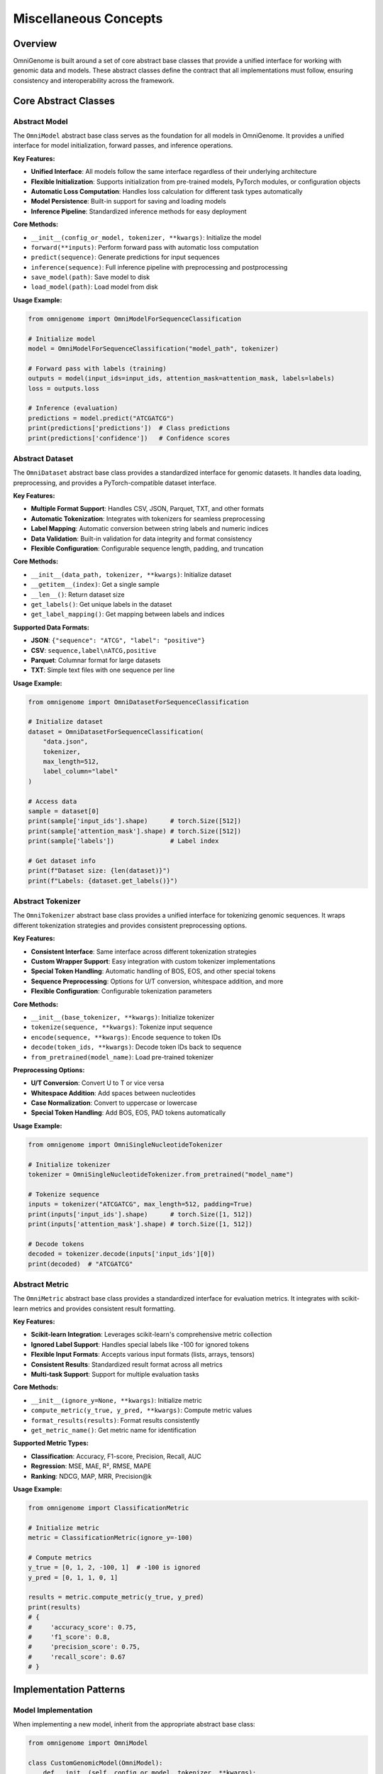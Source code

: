 Miscellaneous Concepts
================

Overview
--------

OmniGenome is built around a set of core abstract base classes that provide a unified interface for working with genomic data and models. These abstract classes define the contract that all implementations must follow, ensuring consistency and interoperability across the framework.

Core Abstract Classes
--------------------

Abstract Model
~~~~~~~~~~~~~

The ``OmniModel`` abstract base class serves as the foundation for all models in OmniGenome. It provides a unified interface for model initialization, forward passes, and inference operations.

**Key Features:**

- **Unified Interface**: All models follow the same interface regardless of their underlying architecture
- **Flexible Initialization**: Supports initialization from pre-trained models, PyTorch modules, or configuration objects
- **Automatic Loss Computation**: Handles loss calculation for different task types automatically
- **Model Persistence**: Built-in support for saving and loading models
- **Inference Pipeline**: Standardized inference methods for easy deployment

**Core Methods:**

- ``__init__(config_or_model, tokenizer, **kwargs)``: Initialize the model
- ``forward(**inputs)``: Perform forward pass with automatic loss computation
- ``predict(sequence)``: Generate predictions for input sequences
- ``inference(sequence)``: Full inference pipeline with preprocessing and postprocessing
- ``save_model(path)``: Save model to disk
- ``load_model(path)``: Load model from disk

**Usage Example:**

.. code-block:: python

    from omnigenome import OmniModelForSequenceClassification
    
    # Initialize model
    model = OmniModelForSequenceClassification("model_path", tokenizer)
    
    # Forward pass with labels (training)
    outputs = model(input_ids=input_ids, attention_mask=attention_mask, labels=labels)
    loss = outputs.loss
    
    # Inference (evaluation)
    predictions = model.predict("ATCGATCG")
    print(predictions['predictions'])  # Class predictions
    print(predictions['confidence'])   # Confidence scores

Abstract Dataset
~~~~~~~~~~~~~~~

The ``OmniDataset`` abstract base class provides a standardized interface for genomic datasets. It handles data loading, preprocessing, and provides a PyTorch-compatible dataset interface.

**Key Features:**

- **Multiple Format Support**: Handles CSV, JSON, Parquet, TXT, and other formats
- **Automatic Tokenization**: Integrates with tokenizers for seamless preprocessing
- **Label Mapping**: Automatic conversion between string labels and numeric indices
- **Data Validation**: Built-in validation for data integrity and format consistency
- **Flexible Configuration**: Configurable sequence length, padding, and truncation

**Core Methods:**

- ``__init__(data_path, tokenizer, **kwargs)``: Initialize dataset
- ``__getitem__(index)``: Get a single sample
- ``__len__()``: Return dataset size
- ``get_labels()``: Get unique labels in the dataset
- ``get_label_mapping()``: Get mapping between labels and indices

**Supported Data Formats:**

- **JSON**: ``{"sequence": "ATCG", "label": "positive"}``
- **CSV**: ``sequence,label\nATCG,positive``
- **Parquet**: Columnar format for large datasets
- **TXT**: Simple text files with one sequence per line

**Usage Example:**

.. code-block:: python

    from omnigenome import OmniDatasetForSequenceClassification
    
    # Initialize dataset
    dataset = OmniDatasetForSequenceClassification(
        "data.json", 
        tokenizer, 
        max_length=512,
        label_column="label"
    )
    
    # Access data
    sample = dataset[0]
    print(sample['input_ids'].shape)      # torch.Size([512])
    print(sample['attention_mask'].shape) # torch.Size([512])
    print(sample['labels'])               # Label index
    
    # Get dataset info
    print(f"Dataset size: {len(dataset)}")
    print(f"Labels: {dataset.get_labels()}")

Abstract Tokenizer
~~~~~~~~~~~~~~~~~

The ``OmniTokenizer`` abstract base class provides a unified interface for tokenizing genomic sequences. It wraps different tokenization strategies and provides consistent preprocessing options.

**Key Features:**

- **Consistent Interface**: Same interface across different tokenization strategies
- **Custom Wrapper Support**: Easy integration with custom tokenizer implementations
- **Special Token Handling**: Automatic handling of BOS, EOS, and other special tokens
- **Sequence Preprocessing**: Options for U/T conversion, whitespace addition, and more
- **Flexible Configuration**: Configurable tokenization parameters

**Core Methods:**

- ``__init__(base_tokenizer, **kwargs)``: Initialize tokenizer
- ``tokenize(sequence, **kwargs)``: Tokenize input sequence
- ``encode(sequence, **kwargs)``: Encode sequence to token IDs
- ``decode(token_ids, **kwargs)``: Decode token IDs back to sequence
- ``from_pretrained(model_name)``: Load pre-trained tokenizer

**Preprocessing Options:**

- **U/T Conversion**: Convert U to T or vice versa
- **Whitespace Addition**: Add spaces between nucleotides
- **Case Normalization**: Convert to uppercase or lowercase
- **Special Token Handling**: Add BOS, EOS, PAD tokens automatically

**Usage Example:**

.. code-block:: python

    from omnigenome import OmniSingleNucleotideTokenizer
    
    # Initialize tokenizer
    tokenizer = OmniSingleNucleotideTokenizer.from_pretrained("model_name")
    
    # Tokenize sequence
    inputs = tokenizer("ATCGATCG", max_length=512, padding=True)
    print(inputs['input_ids'].shape)      # torch.Size([1, 512])
    print(inputs['attention_mask'].shape) # torch.Size([1, 512])
    
    # Decode tokens
    decoded = tokenizer.decode(inputs['input_ids'][0])
    print(decoded)  # "ATCGATCG"

Abstract Metric
~~~~~~~~~~~~~~

The ``OmniMetric`` abstract base class provides a standardized interface for evaluation metrics. It integrates with scikit-learn metrics and provides consistent result formatting.

**Key Features:**

- **Scikit-learn Integration**: Leverages scikit-learn's comprehensive metric collection
- **Ignored Label Support**: Handles special labels like -100 for ignored tokens
- **Flexible Input Formats**: Accepts various input formats (lists, arrays, tensors)
- **Consistent Results**: Standardized result format across all metrics
- **Multi-task Support**: Support for multiple evaluation tasks

**Core Methods:**

- ``__init__(ignore_y=None, **kwargs)``: Initialize metric
- ``compute_metric(y_true, y_pred, **kwargs)``: Compute metric values
- ``format_results(results)``: Format results consistently
- ``get_metric_name()``: Get metric name for identification

**Supported Metric Types:**

- **Classification**: Accuracy, F1-score, Precision, Recall, AUC
- **Regression**: MSE, MAE, R², RMSE, MAPE
- **Ranking**: NDCG, MAP, MRR, Precision@k

**Usage Example:**

.. code-block:: python

    from omnigenome import ClassificationMetric
    
    # Initialize metric
    metric = ClassificationMetric(ignore_y=-100)
    
    # Compute metrics
    y_true = [0, 1, 2, -100, 1]  # -100 is ignored
    y_pred = [0, 1, 1, 0, 1]
    
    results = metric.compute_metric(y_true, y_pred)
    print(results)
    # {
    #     'accuracy_score': 0.75,
    #     'f1_score': 0.8,
    #     'precision_score': 0.75,
    #     'recall_score': 0.67
    # }

Implementation Patterns
---------------------

Model Implementation
~~~~~~~~~~~~~~~~~~~

When implementing a new model, inherit from the appropriate abstract base class:

.. code-block:: python

    from omnigenome import OmniModel
    
    class CustomGenomicModel(OmniModel):
        def __init__(self, config_or_model, tokenizer, **kwargs):
            super().__init__(config_or_model, tokenizer, **kwargs)
            # Add custom layers
            self.custom_classifier = torch.nn.Linear(
                self.config.hidden_size, 
                self.num_labels
            )
        
        def forward(self, **inputs):
            # Get base model outputs
            outputs = self.last_hidden_state_forward(**inputs)
            
            # Apply custom classifier
            logits = self.custom_classifier(outputs.last_hidden_state)
            
            # Handle loss computation
            if 'labels' in inputs:
                loss = self.compute_loss(logits, inputs['labels'])
                return type(outputs)(loss=loss, logits=logits)
            
            return type(outputs)(logits=logits)

Dataset Implementation
~~~~~~~~~~~~~~~~~~~~~

For custom datasets, inherit from the appropriate dataset base class:

.. code-block:: python

    from omnigenome import OmniDatasetForSequenceClassification
    
    class CustomGenomicDataset(OmniDatasetForSequenceClassification):
        def __init__(self, data_path, tokenizer, **kwargs):
            super().__init__(data_path, tokenizer, **kwargs)
            # Custom initialization logic
        
        def _load_data(self, data_path):
            # Custom data loading logic
            data = self._load_json(data_path)
            return self._process_data(data)
        
        def _process_data(self, data):
            # Custom data processing
            processed_data = []
            for item in data:
                # Custom processing logic
                processed_item = self._process_item(item)
                processed_data.append(processed_item)
            return processed_data

Tokenizer Implementation
~~~~~~~~~~~~~~~~~~~~~~~~

Custom tokenizers should inherit from the abstract tokenizer:

.. code-block:: python

    from omnigenome import OmniTokenizer
    
    class CustomGenomicTokenizer(OmniTokenizer):
        def __init__(self, base_tokenizer, **kwargs):
            super().__init__(base_tokenizer, **kwargs)
            # Custom initialization
        
        def tokenize(self, sequence, **kwargs):
            # Custom tokenization logic
            tokens = self._custom_tokenize(sequence)
            return [tokens]
        
        def _custom_tokenize(self, sequence):
            # Implement custom tokenization strategy
            # Example: k-mer tokenization
            k = self.k if hasattr(self, 'k') else 3
            tokens = []
            for i in range(len(sequence) - k + 1):
                tokens.append(sequence[i:i+k])
            return tokens

Metric Implementation
~~~~~~~~~~~~~~~~~~~~

Custom metrics should follow the abstract metric pattern:

.. code-block:: python

    from omnigenome import OmniMetric
    from sklearn.metrics import custom_metric
    
    class CustomGenomicMetric(OmniMetric):
        def __init__(self, ignore_y=None, **kwargs):
            super().__init__(ignore_y=ignore_y, **kwargs)
            self.metric_name = "custom_metric"
        
        def compute_metric(self, y_true, y_pred, **kwargs):
            # Filter out ignored labels
            mask = y_true != self.ignore_y
            y_true_filtered = y_true[mask]
            y_pred_filtered = y_pred[mask]
            
            # Compute custom metric
            score = custom_metric(y_true_filtered, y_pred_filtered)
            
            return {self.metric_name: score}

Best Practices
-------------

1. **Inheritance**: Always inherit from the appropriate abstract base class
2. **Method Implementation**: Implement all required abstract methods
3. **Error Handling**: Provide meaningful error messages for invalid inputs
4. **Documentation**: Include comprehensive docstrings with examples
5. **Testing**: Write unit tests for all custom implementations
6. **Consistency**: Follow the established patterns and conventions

Common Patterns
--------------

Model-Data Integration
~~~~~~~~~~~~~~~~~~~~~

The abstract classes are designed to work together seamlessly:

.. code-block:: python

    # Initialize components
    tokenizer = OmniSingleNucleotideTokenizer.from_pretrained("model_name")
    model = OmniModelForSequenceClassification("model_path", tokenizer)
    dataset = OmniDatasetForSequenceClassification("data.json", tokenizer)
    metric = ClassificationMetric()
    
    # Training loop
    for batch in dataset:
        outputs = model(**batch)
        loss = outputs.loss
        # Backward pass and optimization
    
    # Evaluation
    predictions = model.predict(test_sequences)
    results = metric.compute_metric(y_true, predictions['predictions'])

Configuration Management
~~~~~~~~~~~~~~~~~~~~~~~

All components support flexible configuration:

.. code-block:: python

    # Model configuration
    model_config = {
        'max_length': 512,
        'num_labels': 2,
        'dropout': 0.1
    }
    
    # Dataset configuration
    dataset_config = {
        'max_length': 512,
        'padding': True,
        'truncation': True,
        'label_column': 'label'
    }
    
    # Tokenizer configuration
    tokenizer_config = {
        'convert_u_to_t': True,
        'add_whitespace': False,
        'lowercase': False
    }
    
    # Metric configuration
    metric_config = {
        'ignore_y': -100,
        'average': 'weighted'
    }

Error Handling
~~~~~~~~~~~~~

Robust error handling is built into the abstract classes:

.. code-block:: python

    try:
        model = OmniModelForSequenceClassification("invalid_path", tokenizer)
    except FileNotFoundError:
        print("Model not found, please check the path")
    
    try:
        dataset = OmniDatasetForSequenceClassification("invalid_data.json", tokenizer)
    except ValueError as e:
        print(f"Invalid data format: {e}")
    
    try:
        metric = ClassificationMetric()
        results = metric.compute_metric(y_true, y_pred)
    except ValueError as e:
        print(f"Invalid inputs for metric computation: {e}")

Performance Considerations
------------------------

1. **Memory Efficiency**: Use appropriate data types and batch sizes
2. **Caching**: Implement caching for expensive operations
3. **Parallelization**: Use multi-processing for data loading when possible
4. **GPU Utilization**: Ensure proper GPU memory management
5. **Profiling**: Monitor performance bottlenecks and optimize accordingly

Extension Points
---------------

The abstract classes provide several extension points for customization:

1. **Custom Loss Functions**: Override loss computation methods
2. **Custom Preprocessing**: Implement custom data preprocessing pipelines
3. **Custom Metrics**: Add new evaluation metrics
4. **Custom Tokenization**: Implement new tokenization strategies
5. **Custom Data Formats**: Add support for new data formats

This modular design allows for easy extension while maintaining consistency across the framework. 
